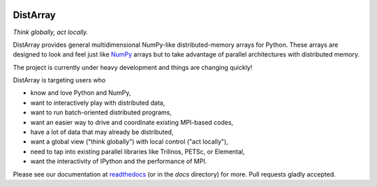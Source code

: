 .. Travis badge
.. image:: https://travis-ci.org/enthought/distarray.png?branch=master   
   :target: https://travis-ci.org/enthought/distarray

.. Coveralls badge
.. image:: https://coveralls.io/repos/enthought/distarray/badge.png?branch=master
   :target: https://coveralls.io/r/enthought/distarray?branch=master
   
.. All content before the next comment will be stripped off for release.
.. *** begin README content ***

DistArray
=========

*Think globally, act locally.*


DistArray provides general multidimensional NumPy-like distributed-memory
arrays for Python.  These arrays are designed to look and feel just like
`NumPy`_ arrays but to take advantage of parallel architectures with
distributed memory.  

The project is currently under heavy development and things are changing
quickly!

DistArray is targeting users who

* know and love Python and NumPy,
* want to interactively play with distributed data,
* want to run batch-oriented distributed programs,
* want an easier way to drive and coordinate existing MPI-based codes,
* have a lot of data that may already be distributed,
* want a global view ("think globally") with local control ("act locally"),
* need to tap into existing parallel libraries like Trilinos, PETSc, or
  Elemental,
* want the interactivity of IPython and the performance of MPI.

.. _NumPy: http://www.numpy.org

Please see our documentation at `readthedocs`_ (or in the `docs` directory)
for more.  Pull requests gladly accepted.

.. _readthedocs: http://distarray.readthedocs.org
